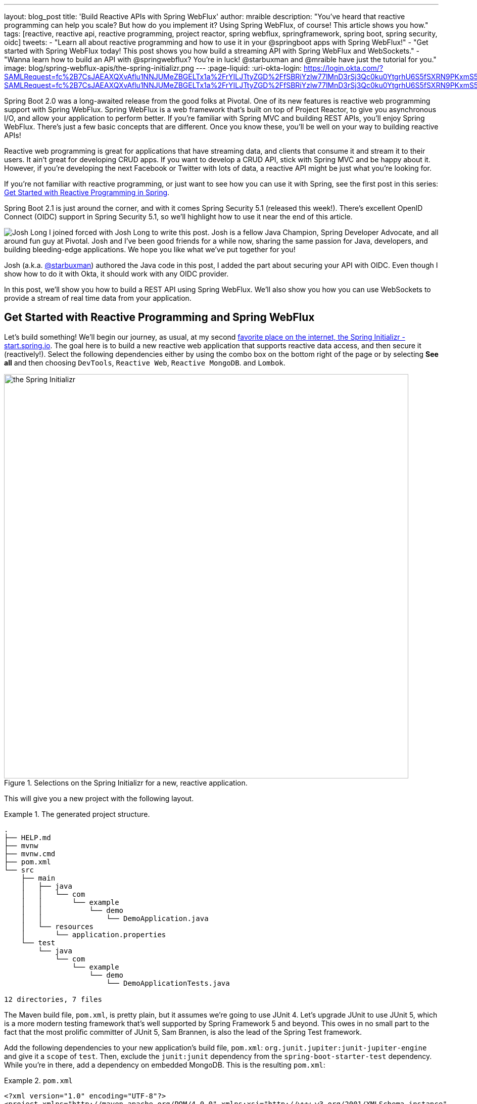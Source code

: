---
layout: blog_post
title: 'Build Reactive APIs with Spring WebFlux'
author: mraible
description: "You've heard that reactive programming can help you scale? But how do you implement it? Using Spring WebFlux, of course! This article shows you how."
tags: [reactive, reactive api, reactive programming, project reactor, spring webflux, springframework, spring boot, spring security, oidc]
tweets:
- "Learn all about reactive programming and how to use it in your @springboot apps with Spring WebFlux!"
- "Get started with Spring WebFlux today! This post shows you how build a streaming API with Spring WebFlux and WebSockets."
- "Wanna learn how to build an API with @springwebflux? You're in luck! @starbuxman and @mraible have just the tutorial for you."
image: blog/spring-webflux-apis/the-spring-initializr.png
---
:page-liquid:
:uri-okta-login: https://login.okta.com/?SAMLRequest=fc%2B7CsJAEAXQXvAflu1NNJUMeZBGELTx1a%2FrYILJTtyZGD%2FfSBRiYzlw77lMnD3rSj3Qc0ku0YtgrhU6S5fSXRN9PKxmS52l00nMpq6iBvJWCrfDe4ss6vStRe9aDzmGIZfo1jsgwyWDMzUyiIV9vt1AH4XGk5ClSvewUgMNa%2BYW%2FVj5jxhm9NLP67QQaSAMu64L6CYmsFSHlnzT4ZlLwTgcL6Sf8%2FeX9AU%3Dhttps://login.okta.com/?SAMLRequest=fc%2B7CsJAEAXQXvAflu1NNJUMeZBGELTx1a%2FrYILJTtyZGD%2FfSBRiYzlw77lMnD3rSj3Qc0ku0YtgrhU6S5fSXRN9PKxmS52l00nMpq6iBvJWCrfDe4ss6vStRe9aDzmGIZfo1jsgwyWDMzUyiIV9vt1AH4XGk5ClSvewUgMNa%2BYW%2FVj5jxhm9NLP67QQaSAMu64L6CYmsFSHlnzT4ZlLwTgcL6Sf8%2FeX9AU%3D

Spring Boot 2.0 was a long-awaited release from the good folks at Pivotal. One of its new features is reactive web programming support with Spring WebFlux. Spring WebFlux is a web framework that's built on top of Project Reactor, to give you asynchronous I/O, and allow your application to perform better. If you're familiar with Spring MVC and building REST APIs, you'll enjoy Spring WebFlux. There's just a few basic concepts that are different. Once you know these, you'll be well on your way to building reactive APIs!

Reactive web programming is great for applications that have streaming data, and clients that consume it and stream it to their users. It ain't great for developing CRUD apps. If you want to develop a CRUD API, stick with Spring MVC and be happy about it. However, if you're developing the next Facebook or Twitter with lots of data, a reactive API might be just what you're looking for.

If you're not familiar with reactive programming, or just want to see how you can use it with Spring, see the first post in this series: link:/blog/2018/09/21/reactive-programming-with-spring[Get Started with Reactive Programming in Spring].

Spring Boot 2.1 is just around the corner, and with it comes Spring Security 5.1 (released this week!). There's excellent OpenID Connect (OIDC) support in Spring Security 5.1, so we'll highlight how to use it near the end of this article.

image:{% asset_path 'blog/spring-webflux-apis/starbuxman.jpg' %}[alt=Josh Long,role="BlogPost-avatar pull-right img-100px"] I joined forced with Josh Long to write this post. Josh is a fellow Java Champion, Spring Developer Advocate, and all around fun guy at Pivotal. Josh and I've been good friends for a while now, sharing the same passion for Java, developers, and building bleeding-edge applications. We hope you like what we've put together for you!

Josh (a.k.a. https://twitter.com/starbuxman[@starbuxman]) authored the Java code in this post, I added the part about securing your API with OIDC. Even though I show how to do it with Okta, it should work with any OIDC provider.

In this post, we'll show you how to build a REST API using Spring WebFlux. We'll also show you how you can use WebSockets to provide a stream of real time data from your application.

== Get Started with Reactive Programming and Spring WebFlux

Let's build something! We'll begin our journey, as usual, at my second http://start.spring.io[favorite place on the internet, the Spring Initializr -  start.spring.io]. The goal here is to build a new reactive web application that supports reactive data access, and then secure it (reactively!). Select the following dependencies either by using the combo box on the bottom right of the page or by selecting *See all* and then choosing `DevTools`, `Reactive Web`, `Reactive MongoDB`. and `Lombok`.

.Selections on the Spring Initializr for a new, reactive application.
image::{% asset_path 'blog/spring-webflux-apis/the-spring-initializr.png' %}[alt=the Spring Initializr,width=800,align=center]

This will give you a new project with the following layout.

.The generated project structure.
====
[source,java]
----
.
├── HELP.md
├── mvnw
├── mvnw.cmd
├── pom.xml
└── src
    ├── main
    │   ├── java
    │   │   └── com
    │   │       └── example
    │   │           └── demo
    │   │               └── DemoApplication.java
    │   └── resources
    │       └── application.properties
    └── test
        └── java
            └── com
                └── example
                    └── demo
                        └── DemoApplicationTests.java

12 directories, 7 files
----
====

The Maven build file, `pom.xml`, is pretty plain, but it assumes we're going to use JUnit 4. Let's upgrade JUnit to use JUnit 5, which is a more modern testing framework that's well supported by Spring Framework 5 and beyond. This owes in no small part to the fact that the most prolific committer of JUnit 5, Sam Brannen, is also the lead of the Spring Test framework.

Add the following dependencies to your new application's build file, `pom.xml`: `org.junit.jupiter:junit-jupiter-engine` and give it a `scope` of `test`. Then, exclude the `junit:junit` dependency from the `spring-boot-starter-test` dependency. While you're in there, add a dependency on embedded MongoDB. This is the resulting `pom.xml`:

.`pom.xml`
====
[source,xml]
----
<?xml version="1.0" encoding="UTF-8"?>
<project xmlns="http://maven.apache.org/POM/4.0.0" xmlns:xsi="http://www.w3.org/2001/XMLSchema-instance"
         xsi:schemaLocation="http://maven.apache.org/POM/4.0.0 http://maven.apache.org/xsd/maven-4.0.0.xsd">
    <modelVersion>4.0.0</modelVersion>
    <parent>
        <groupId>org.springframework.boot</groupId>
        <artifactId>spring-boot-starter-parent</artifactId>
        <version>2.1.5.RELEASE</version>
        <relativePath/> <!-- lookup parent from repository -->
    </parent>
    <groupId>com.example</groupId>
    <artifactId>demo</artifactId>
    <version>0.0.1-SNAPSHOT</version>
    <name>demo</name>
    <description>Demo project for Spring Boot</description>

    <properties>
        <java.version>1.8</java.version>
    </properties>

    <dependencies>
        <dependency>
            <groupId>org.springframework.boot</groupId>
            <artifactId>spring-boot-starter-data-mongodb-reactive</artifactId>
        </dependency>
        <dependency>
            <groupId>org.springframework.boot</groupId>
            <artifactId>spring-boot-starter-webflux</artifactId>
        </dependency>
        <dependency>
            <groupId>de.flapdoodle.embed</groupId>
            <artifactId>de.flapdoodle.embed.mongo</artifactId>
            <scope>test</scope>
        </dependency>
        <dependency>
            <groupId>org.springframework.boot</groupId>
            <artifactId>spring-boot-devtools</artifactId>
            <scope>runtime</scope>
        </dependency>
        <dependency>
            <groupId>org.projectlombok</groupId>
            <artifactId>lombok</artifactId>
            <optional>true</optional>
        </dependency>
        <dependency>
            <groupId>org.junit.jupiter</groupId>
            <artifactId>junit-jupiter-engine</artifactId>
            <scope>test</scope>
        </dependency>
        <dependency>
            <groupId>org.springframework.boot</groupId>
            <artifactId>spring-boot-starter-test</artifactId>
            <scope>test</scope>
            <exclusions>
                <exclusion>
                    <groupId>junit</groupId>
                    <artifactId>junit</artifactId>
                </exclusion>
            </exclusions>
        </dependency>
        <dependency>
            <groupId>io.projectreactor</groupId>
            <artifactId>reactor-test</artifactId>
            <scope>test</scope>
        </dependency>
    </dependencies>

    <build>
        <plugins>
            <plugin>
                <groupId>org.springframework.boot</groupId>
                <artifactId>spring-boot-maven-plugin</artifactId>
            </plugin>
        </plugins>
    </build>

</project>
----
====

This is a stock-standard Spring Boot application with a `public static void main(String [] args)` entry-point class, `DemoApplication.java`:

.`src/main/java/com/example/demo/DemoApplication.java`
====
[source,java]
----
package com.example.demo;

import org.springframework.boot.SpringApplication;
import org.springframework.boot.autoconfigure.SpringBootApplication;

@SpringBootApplication
public class DemoApplication {

    public static void main(String[] args) {
        SpringApplication.run(DemoApplication.class, args);
    }
}
----
====

This class has a test at `src/test/java/com/example/demo/DemoApplicationTests.java` that you'll need to update for JUnit 5.

.`src/test/java/com/example/demo/DemoApplication.java`
====
[source,java]
----
package com.example.demo;

import org.junit.jupiter.api.Test;
import org.springframework.boot.test.context.SpringBootTest;

@SpringBootTest
public class DemoApplicationTests {

    @Test
    public void contextLoads() {
    }
}
----
====

There's also an empty configuration file, `src/main/resources/application.properties`.

We're ready to get started! Let's turn to the first concern, data access.

== Add Reactive Data Access with Spring Data

We want to talk to a natively reactive data store. That is, the driver for the database needs to itself support asynchronous I/O, otherwise we won't be able to scale out reads without scaling out threads, which defeats the point.

Spring Data, an umbrella data access framework, supports a number of reactive data access options including reactive Cassandra, reactive MongoDB, reactive Couchbase and reactive Redis. We've chosen MongoDB, so make sure you have a MongoDB database instance running on your local machine on the default host, port, and accessible with the default username and password. If you're on a Mac, you can use `brew install mongodb`. If you're on Debian-based Linux distributions, you can use `apt install mongodb`.

On a Mac, you'll need to run the following commands before MongoDB will start.

----
sudo mkdir -p /data/db
sudo chown -R `id -un` /data/db
----

Then you can start it by running `mongod` in a terminal window.

MongoDB is a document database, so the unit of interaction is a sparse document - think of it as a JSON stanza that gets persisted and is retrievable by a key (a.k.a., the document ID).

Our application will support manipulating `Profile` objects. We're going to persist `Profile` entities (reactively) using a reactive Spring Data repository, as documents in MongoDB.

If you'd rather see the completed code from this tutorial, you can clone its GitHub repo using the following command:

----
git clone git@github.com:oktadeveloper/okta-spring-webflux-react-example.git reactive-app
----

The code in this tutorial is in the `reactive-web` directory.

To follow along, create a `Profile` entity class in the `com.example.demo` package. Give it a single field, `email`, and another field that will act as the document ID. This entity will be persisted in MongoDB.

.`src/main/java/com/example/demo/Profile.java`
====
[source,java]
----
package com.example.demo;

import lombok.AllArgsConstructor;
import lombok.Data;
import lombok.NoArgsConstructor;
import org.springframework.data.annotation.Id;
import org.springframework.data.mongodb.core.mapping.Document;

@Document // <1>
@Data // <2>
@AllArgsConstructor
@NoArgsConstructor
class Profile {

    @Id // <3>
    private String id;

    // <4>
    private String email;
}
----
<1> `@Document` identifies the entity as a document to be persisted in MongoDB
<2> `@Data`, `@AllArgsConstructor`, and `@NoArgsConstructor` are all from Lombok. They're compile-time annotations that tell Lombok to generate getters/setters, constructors, a `toString()` method and an `equals` method.
<3> `@Id` is a Spring Data annotation that identifies the document ID for this document
<4> ...and finally, this field `email` is the thing that we want to store and retrieve later
====

In order to persist documents of type `Profile`, we declaratively define a repository. A repository, a design pattern from Eric Evans' seminal tome, _Domain Driven Design_, is a way of encapsulating object persistence.

Repositories are responsible for persisting entities and value types. They present clients with a simple model for obtaining persistent objects and managing their life cycle. They decouple application and domain design from persistence technology and strategy choices. They also communicate design decisions about object access. And, finally, they allow easy substitution of implementation with a dummy implementation, ideal in testing. Spring Data's repositories support all these goals with interface definitions whose implementations are created by the framework at startup time.

Create a Spring Data repository, `src/main/java/com/example/demo/ProfileRepository.java`.

.`src/main/java/com/example/demo/ProfileRepository.java`
====
[source,java]
----
package com.example.demo;

import org.springframework.data.mongodb.repository.ReactiveMongoRepository;

interface ProfileRepository extends ReactiveMongoRepository<Profile, String> {
}
----
====

This repository extends the Spring Data-provided `ReactiveMongoRepository` interface which in turn provides a number of data access methods supporting reads, writes, deletes and searches, almost all in terms of method signatures accepting or returning `Publisher<T>` types.

.`org.springframework.data.mongodb.repository.ReactiveMongoRepository`
====
[source,java]
----
package org.springframework.data.mongodb.repository;

import reactor.core.publisher.Flux;
import reactor.core.publisher.Mono;

import org.reactivestreams.Publisher;
import org.springframework.data.domain.Example;
import org.springframework.data.domain.Sort;
import org.springframework.data.repository.NoRepositoryBean;
import org.springframework.data.repository.query.ReactiveQueryByExampleExecutor;
import org.springframework.data.repository.reactive.ReactiveSortingRepository;

@NoRepositoryBean
public interface ReactiveMongoRepository<T, ID> extends ReactiveSortingRepository<T, ID>, ReactiveQueryByExampleExecutor<T> {

    <S extends T> Mono<S> insert(S entity);

    <S extends T> Flux<S> insert(Iterable<S> entities);

    <S extends T> Flux<S> insert(Publisher<S> entities);

    <S extends T> Flux<S> findAll(Example<S> example);

    <S extends T> Flux<S> findAll(Example<S> example, Sort sort);

}
----
====

Spring Data will create an object that implements all these methods. It will provide an object for us that we can inject into into other objects to handle persistence. If you define an empty repository, as we have, then there's little reason to test the repository implementation. It'll "just work."

Spring Data repositories also supports custom queries. We could, for example, define a custom finder method, of the form `Flux<Profile> findByEmail(String email)`, in our `ProfileRepository`. This would result in a method being defined that looks for all documents in MongoDB with a predicate that matches the `email` attribute in the document to the parameter, `email`, in the method name. If you define custom queries, then this might be an appropriate thing to test.

This is a sample application, of course, so we need some sample data with which to work. Let's run some initialization logic when the application starts up. We can define a bean of type `ApplicationListener<ApplicationReadyEvent>` when the application starts us. This will be an enviable opportunity for us to write some sample data into the database once the application's started up.

Create a `SampleDataInitializer.java` class to popular the database on startup.

.`src/main/java/com/example/demo/SampleDataInitializer.java`
====
[source,java]
----
package com.example.demo;

import lombok.extern.log4j.Log4j2;
import org.springframework.boot.context.event.ApplicationReadyEvent;
import org.springframework.context.ApplicationListener;
import org.springframework.stereotype.Component;
import reactor.core.publisher.Flux;

import java.util.UUID;

@Log4j2 // <1>
@Component
@org.springframework.context.annotation.Profile("demo") // <2>
class SampleDataInitializer
    implements ApplicationListener<ApplicationReadyEvent> {

    private final ProfileRepository repository; // <3>

    public SampleDataInitializer(ProfileRepository repository) {
        this.repository = repository;
    }

    @Override
    public void onApplicationEvent(ApplicationReadyEvent event) {
        repository
            .deleteAll() // <4>
            .thenMany(
                Flux
                    .just("A", "B", "C", "D")//<5>
                    .map(name -> new Profile(UUID.randomUUID().toString(), name + "@email.com")) // <6>
                    .flatMap(repository::save) // <7>
            )
            .thenMany(repository.findAll()) // <8>
            .subscribe(profile -> log.info("saving " + profile.toString())); // <9>
    }
}
----
<1> a Lombok annotation that results in the creation of a `log` field that is a Log4J logger being added to the class
<2> this bean initializes sample data that is only useful for a demo. We don't want this sample data being initialized every time. Spring's `Profile` annotation tags an object for initialization only when the profile that matches the profile specified in the annotation is specifically activated.
<3> we'll use the `ProfileRepository` to handle persistence
<4> here we start a reactive pipeline by first deleting everything in the database. This operation returns a `Mono<T>`. Both `Mono<T>` and `Flux<T>` support chaining processing with the `thenMany(Publisher<T>)` method. So, after the `deleteAll()` method completes, we then want to process the writes of new data to the database.
<5>  we use Reactor's `Flux<T>.just(T...)` factory method to create a new `Publisher` with a static list of `String` records, in-memory...
<6> ...and we transform each record in turn into a `Profile` object...
<7> ...that we then persist to the database using our repository
<8> after all the data has been written to the database, we want to fetch all the records from the database to confirm what we have there
<9> if we'd stopped at the previous line, the `save` operation, and run this program then we would see... nothing! `Publisher<T>`  instances are _lazy_ -- you need to `subscribe()` to them to trigger their execution. This last line is where the rubber meets the road. In this case, we're using the `subscribe(Consumer<T>)` variant that lets us visit every record returned from the `repository.findAll()` operation and print out the record.
====

TIP: You can activate a Spring profile with a command line switch, `-Dspring.profiles.active=foo` where `foo` is the name of the profile you'd like to activate. You can also set an environment variable, `export SPRING_PROFILES_ACTIVE=foo` before running the `java` process for your Spring Boot application.

You'll note that in the previous example we use two methods, `map(T)` and `flatMap(T)`. Map should be familiar if you've ever used the Java 8 `Stream` API. Map visits each record in a publisher and passes it through a lambda function which must transform it. The output of that transformation is then returned and accumulated into a new `Publisher`. So, the intermediate type after we return from our `map` operation is a `Publisher<Profile>`.

In the next line we then call `flatMap`. `flatMap` is just like `map`, except that it unpacks the return value of the lambda given if the value is itself contained in a `Publisher<T>`. In our case, the `repository.save(T)` method returns a `Mono<T>`. If we'd used `.map` instead of `flatMap(T)`, we'd have a `Flux<Mono<T>>`, when what we really want is a `Flux<T>`. We can cleanly solve this problem using `flatMap`.

== Add a Reactive Service

We're going to use the repository to implement a service that will contain any course grained business logic. In the beginning a lot of the business logic will be pass through logic delegating to the repository, but we can add things like validation and integration with other systems at this layer. Create a `ProfileService.java` class.

.`src/main/java/com/example/demo/ProfileService.java`
====
[source,java]
----
package com.example.demo;

import lombok.extern.log4j.Log4j2;
import org.springframework.context.ApplicationEventPublisher;
import org.springframework.stereotype.Service;
import reactor.core.publisher.Flux;
import reactor.core.publisher.Mono;

@Log4j2
@Service
class ProfileService {

    private final ApplicationEventPublisher publisher; // <1>
    private final ProfileRepository profileRepository; // <2>

    ProfileService(ApplicationEventPublisher publisher, ProfileRepository profileRepository) {
        this.publisher = publisher;
        this.profileRepository = profileRepository;
    }

    public Flux<Profile> all() { // <3>
        return this.profileRepository.findAll();
    }

    public Mono<Profile> get(String id) { // <4>
        return this.profileRepository.findById(id);
    }

    public Mono<Profile> update(String id, String email) { // <5>
        return this.profileRepository
            .findById(id)
            .map(p -> new Profile(p.getId(), email))
            .flatMap(this.profileRepository::save);
    }

    public Mono<Profile> delete(String id) { // <6>
        return this.profileRepository
            .findById(id)
            .flatMap(p -> this.profileRepository.deleteById(p.getId()).thenReturn(p));
    }

    public Mono<Profile> create(String email) { // <7>
        return this.profileRepository
            .save(new Profile(null, email))
            .doOnSuccess(profile -> this.publisher.publishEvent(new ProfileCreatedEvent(profile)));
    }
}
----
<1> we'll want to publish events to other beans managed in the Spring `ApplicationContext`. Earlier, we defined an `ApplicationListener<ApplicationReadyEvent>` that listened for an event that was published in the `ApplicationContext`. Now, we're going to publish an event for consumption of other beans of our devices in the `ApplicationContext`.
<2> we defer to our repository to...
<3> ...find all documents or...
<4> ...find a document by its ID...
<5> ...update a `Profile` and give it a new `email`...
<6> ...delete a record by its `id`...
<7> ...or create a new `Profile` in the database and publish an `ApplicationContextEvent`, one of our own creation called `ProfileCreatedEvent`, on successful write to the database. The `doOnSuccess` callback takes a `Consumer<T>` that gets invoked after the data in the reactive pipeline has been written to the database. We'll see later why this event is so useful.
====

The `ProfileCreatedEvent` is just like any other Spring `ApplicationEvent`.

.`src/main/java/com/example/demo/ProfileCreatedEvent.java`
====
[source,java]
----
package com.example.demo;

import org.springframework.context.ApplicationEvent;

public class ProfileCreatedEvent extends ApplicationEvent {

    public ProfileCreatedEvent(Profile source) {
        super(source);
    }
}
----
====

That wasn't so bad, was it? Our service was pretty straightforward. The only novelty was the publishing of an event. Everything should be working just fine now. But, of course, we can't possibly know that unless we test it.

=== Test Your Reactive Service

Reactive code presents some subtle issues when testing. Remember, our code is asynchronous. It's possibly concurrent. Each `Subscriber<T>` could execute on a different thread because the pipeline is managed by a `Scheduler`. You can change which scheduler is to be used by calling `(Flux,Mono).subscribeOn(Scheduler)`. There's a convenient factory, `Schedulers.\*`, that lets you build a new `Scheduler` from, for example, a `java.util.concurrent.Executor`. You don't normally need to override the `Scheduler`, though. By default there's one thread per core and the scheduler will just work. You only really need to worry about it when the thing to which you're subscribing could end up blocking. If, for example, you end up making a call to a blocking JDBC datastore in your `Publisher<T>`, then you should scale up interactions with that datastore with more threads using a `Scheduler`.

You need to understand that the `Scheduler` is present because it implies asynchronicity. This asynchronicity and concurrency is deterministic if you use the operators in the Reactor API: things  _will_ execute as they should. It's only ever problematic, or inscrutable, when attempting to poke at the state of the reactive pipeline from outside.

Then things get a bit twisted. Reactor ships with some very convenient testing support that allow you to assert things about reactive `Publisher<T>` instances - what is going to be created and when - without having to worry about the schedulers. Let's look at some tests using the `StepVerifier` facility.

In order for us to appreciate what's happening here, we need to take a moment and step back and revisit _test slices_. Test slices are a feature in Spring Boot that allow the client to load the types in a Spring `ApplicationContext` that are adjacent to the thing under test.

In this case, we're interested in testing the data access logic in the service. We are _not_ interested in testing the web functionality. We haven't even written the web functionality yet, for a start! A test slice lets us tell Spring Boot to load nothing by default and then we can bring pieces back in iteratively.

When Spring Boot starts up it runs a slew of auto-configuration classes. Classes that produce objects that Spring in turn manages for us. The objects are provided by default assuming certain conditions are met. These conditions can include all sorts of things, like the presence of certain types on the classpath, properties in Spring's `Environment`, and more. When a Spring Boot application starts up, it is the sum of all the auto-configurations and user configuration given to it. It will be, for our application, database connectivity, object-record mapping (ORM), a webserver, and so much more.

We only need the machinery related to  MongoDB and our `ProfileService`, in isolation. We'll use the  `@DataMongoTest` annotation to tell Spring Boot to autoconfigure all the things that could be implied in our MongoDB logic, while ignoring things like the web server, runtime and web components.

This results in focused, faster test code that has the benefit of being easier to reproduce. The `@DataMongoTest` annotation is what's called a _test slice_ in the Spring Boot world. It supports testing a _slice_ of our application's functionality in isolation. There are numerous other test slices and you can easily create your own, too.

Test slices can also contribute _new_ auto-configuration supporting tests, specifically. The `@DataMongoTest` does this. It can even run an _embedded_ MongoDB instance using the Flapdoodle library!

Create `ProfileServiceTest` to test the logic in your `ProfileService`.

.`src/test/java/com/example/demo/ProfileServiceTest.java`
====
[source,java]
----
package com.example.demo;

import lombok.extern.log4j.Log4j2;
import org.junit.jupiter.api.Test;
import org.springframework.beans.factory.annotation.Autowired;
import org.springframework.boot.test.autoconfigure.data.mongo.DataMongoTest;
import org.springframework.context.annotation.Import;
import org.springframework.util.StringUtils;
import reactor.core.publisher.Flux;
import reactor.core.publisher.Mono;
import reactor.test.StepVerifier;

import java.util.UUID;
import java.util.function.Predicate;

@Log4j2
@DataMongoTest // <1>
@Import(ProfileService.class) // <2>
public class ProfileServiceTest {

    private final ProfileService service;
    private final ProfileRepository repository;

    public ProfileServiceTest(@Autowired ProfileService service, // <3>
                              @Autowired ProfileRepository repository) {
        this.service = service;
        this.repository = repository;
    }

    @Test // <4>
    public void getAll() {
        Flux<Profile> saved = repository.saveAll(Flux.just(new Profile(null, "Josh"), new Profile(null, "Matt"), new Profile(null, "Jane")));

        Flux<Profile> composite = service.all().thenMany(saved);

        Predicate<Profile> match = profile -> saved.any(saveItem -> saveItem.equals(profile)).block();

        StepVerifier
            .create(composite) // <5>
            .expectNextMatches(match)  // <6>
            .expectNextMatches(match)
            .expectNextMatches(match)
            .verifyComplete(); // <7>
    }

    @Test
    public void save() {
        Mono<Profile> profileMono = this.service.create("email@email.com");
        StepVerifier
            .create(profileMono)
            .expectNextMatches(saved -> StringUtils.hasText(saved.getId()))
            .verifyComplete();
    }

    @Test
    public void delete() {
        String test = "test";
        Mono<Profile> deleted = this.service
            .create(test)
            .flatMap(saved -> this.service.delete(saved.getId()));
        StepVerifier
            .create(deleted)
            .expectNextMatches(profile -> profile.getEmail().equalsIgnoreCase(test))
            .verifyComplete();
    }

    @Test
    public void update() throws Exception {
        Mono<Profile> saved = this.service
            .create("test")
            .flatMap(p -> this.service.update(p.getId(), "test1"));
        StepVerifier
            .create(saved)
            .expectNextMatches(p -> p.getEmail().equalsIgnoreCase("test1"))
            .verifyComplete();
    }

    @Test
    public void getById() {
        String test = UUID.randomUUID().toString();
        Mono<Profile> deleted = this.service
            .create(test)
            .flatMap(saved -> this.service.get(saved.getId()));
        StepVerifier
            .create(deleted)
            .expectNextMatches(profile -> StringUtils.hasText(profile.getId()) && test.equalsIgnoreCase(profile.getEmail()))
            .verifyComplete();
    }
}
----
<1> the Spring Boot test slice for MongoDB testing
<2> we want to add, in addition to all the MongoDB functionality, our custom service for testing
<3> Look ma! Constructor injection in a unit test!
<4> Make sure you're using the new `org.junit.jupiter.api.Test` annotation from JUnit 5.
<5> In this unit test we setup state in one publisher (`saved`).
<6> ...and then assert things about that state in the various `expectNextMatches` calls
<7> Make sure to call `verifyComplete`! Otherwise, nothing will happen... and that makes me sad.
====

We only walked through one test because the rest are unremarkable and similar. You can run `mvn test` to confirm that the tests work as expected.

The `StepVerifier` is central to testing all things reactive. It gives us a way to assert that what we think is going to come next in the publisher is in fact going to come next in the publisher. The `StepVerifier` provides several variants on the `expect*` theme. Think of this as the reactive equivalent to `Assert*`.

JUnit 5 supports the same lifecycle methods and annotations (like `@Before`) as JUnit 4. This is great because it gives you a single place to set up all tests in a class, or to tear down the machinery between tests. That said, I wouldn't _subscribe_ to any reactive initialization pipelines in the `setUp`  method. Instead, you might define  a `Flux<T>` in the setup, and then compose it in the body of the test methods. This way, you don't have to wonder if the setup has concluded before the tests themselves execute.

=== The Web: The Final Frontier

We've got a data tier and a service. Let's stand up RESTful HTTP endpoints to facilitate access to the data. Spring has long had Spring MVC, a web framework that builds upon the Servlet specification. Spring MVC  has this concept of a controller - a class that has logic defined in handler methods that process incoming requests and then stages a response - usually a view or a representation of some server-side resource.

In the Spring MVC architecture, requests come in to the web container, they're routed to the right `Servlet` (in this case, the Spring MVC `DispatcherServlet`). The `DispatcherServlet` then forwards the request to the right handler method in the right controller based on any of a number of configuration details. Those details are typically annotations on the handler methods which themselves live on controller object instances.

Below is the code for a classic Spring MVC style controller that supports manipulating our `Profile` entities.

.`src/main/java/com/example/demo/ProfileRestController.java`
====
[source,java]
----
package com.example.demo;

import org.reactivestreams.Publisher;
import org.springframework.http.MediaType;
import org.springframework.http.ResponseEntity;
import org.springframework.web.bind.annotation.*;
import reactor.core.publisher.Mono;

import java.net.URI;

@RestController // <1>
@RequestMapping(value = "/profiles", produces = MediaType.APPLICATION_JSON_VALUE)  // <2>
@org.springframework.context.annotation.Profile("classic")
class ProfileRestController {

    private final MediaType mediaType = MediaType.APPLICATION_JSON_UTF8;
    private final ProfileService profileRepository;

    ProfileRestController(ProfileService profileRepository) {
        this.profileRepository = profileRepository;
    }

    // <3>
    @GetMapping
    Publisher<Profile> getAll() {
        return this.profileRepository.all();
    }

    // <4>
    @GetMapping("/{id}")
    Publisher<Profile> getById(@PathVariable("id") String id) {
        return this.profileRepository.get(id);
    }

    // <5>
    @PostMapping
    Publisher<ResponseEntity<Profile>> create(@RequestBody Profile profile) {
        return this.profileRepository
            .create(profile.getEmail())
            .map(p -> ResponseEntity.created(URI.create("/profiles/" + p.getId()))
                .contentType(mediaType)
                .build());
    }

    @DeleteMapping("/{id}")
    Publisher<Profile> deleteById(@PathVariable String id) {
        return this.profileRepository.delete(id);
    }

    @PutMapping("/{id}")
    Publisher<ResponseEntity<Profile>> updateById(@PathVariable String id, @RequestBody Profile profile) {
        return Mono
            .just(profile)
            .flatMap(p -> this.profileRepository.update(id, p.getEmail()))
            .map(p -> ResponseEntity
                .ok()
                .contentType(this.mediaType)
                .build());
    }
}
----
<1> this is yet another stereotype annotation that tells Spring WebFlux that this class provides HTTP handler methods
<2> There are some attributes that are common to all the HTTP endpoints, like the root URI, and the default `content-type` of all responses produced. You can use `@RequestMapping` to spell this out at the class level and the configuration is inherited for each subordinate handler method
<3> There are specializations of `@RequestMapping`, one for each HTTP verb, that you can use. This annotation says, "this endpoint is identical to that specified in the root. `@RequestMapping` except that it is limited to HTTP `GET` endpoints"
<4> This endpoint uses a _path variable_ -- a part of the URI that is matched against the incoming request and used to extract a parameter. In this case, it extracts the `id` parameter and makes it available as a method parameter in the handler method.
<5> This method supports creating a new `Profile` with an HTTP `POST` action. In this handler method we expect incoming requests to have a JSON body that the framework then marshals into a Java object, `Profile`.  This happens automatically based on the content-type of the incoming request and the configured, acceptable, convertible payloads supported by Spring WebFlux.
====

This approach is great if you have a lot of related endpoints that share common dependencies. You can collocate, for example, the `GET`, `PUT`, `POST`, etc., handler logic for a particular resource in one controller class so they can all use the same injected service or validation logic.

The controller approach is not new; Java web frameworks have been using something like it for _decades_ now. The older among us will remember using Apache Struts in the dawn of the 00's. This approach works well if you have a finite set of HTTP endpoints whose configuration is known a priori. It works well if you want to collocate related endpoints. It also works well if the request matching logic can be described declaratively using Spring's various annotations.

This approach is also likely to be a perennial favorite for those coming from Spring MVC, as its familiar. Those annotations are exactly the same annotations from Spring MVC. But, this is _not_ Spring MVC. And this isn't, at least by default, the Servlet API. It's a brand new web runtime, Spring WebFlux, running - in this instance  -  on Netty.

Spring Framework 5 changes things, though. Spring Framework 5 assumes a Java 8 baseline and with it lambdas and endless, functional, possibilities!

A lot of what we're doing in a reactive web application lends itself to the functional programming style. Spring Framework 5 debuts a new functional reactive programming model that mirrors the controller-style programming model in Spring WebFlux. This new programming model is available exclusively in Spring WebFlux. Let's see an example.

.`src/main/java/com/example/demo/ProfileEndpointConfiguration.java`
====
[source,java]
----
package com.example.demo;

import org.springframework.context.annotation.Bean;
import org.springframework.context.annotation.Configuration;
import org.springframework.web.reactive.function.server.RequestPredicate;
import org.springframework.web.reactive.function.server.RouterFunction;
import org.springframework.web.reactive.function.server.ServerResponse;

import static org.springframework.web.reactive.function.server.RequestPredicates.*;
import static org.springframework.web.reactive.function.server.RouterFunctions.route;

@Configuration
class ProfileEndpointConfiguration {

    @Bean
    RouterFunction<ServerResponse> routes(ProfileHandler handler) { // <1>
        return route(i(GET("/profiles")), handler::all) // <2>
            .andRoute(i(GET("/profiles/{id}")), handler::getById)
            .andRoute(i(DELETE("/profiles/{id}")), handler::deleteById) // <3>
            .andRoute(i(POST("/profiles")), handler::create)
            .andRoute(i(PUT("/profiles/{id}")), handler::updateById);
    }

    // <4>
    private static RequestPredicate i(RequestPredicate target) {
        return new CaseInsensitiveRequestPredicate(target);
    }
}
----
<1> This is a Spring bean that describes routes and their handlers to the framework. The handler methods themselves are Java 8 references to methods on another injected bean. They could just as easily have been inline lambdas.
<2> Each route has a `RequestPredicate` (the object produced by `GET(..)` in this line) and a `HandlerFunction<ServerResponse>`.
<3> This route uses a path variable, `{id}`, which the framework will use to capture a parameter in the URI string.
====

We make judicious use of static imports in this example to make things as concise as possible. `RouterFunction<ServerResponse>` is a builder API. You can store the result of each call to `route` or `andRoute` in an intermediate variable if you like. You could loop through records in a for-loop from records in a database and contribute new endpoints dynamically, if you wanted.

Spring WebFlux provides a DSL for describing how to match incoming requests.  `GET("/profiles")` results in a `RequestPredicate` that matches incoming HTTP `GET`-method requests that are routed to the URI `/profiles`. You can compose `RequestPredicate` instances using `.and(RequestPredicate)`, `.not(RequestPredicate)`, or `.or(RequestPredicate)`. In this example, I also provide a fairly trivial adapter -  `CaseInsensitiveRequestPredicate` - that lower-cases all incoming URLs and matches it against the configured (and lower-cased) URI in the `RequestPredicate`. The result is that if you type `http://localhost:8080/profiles` or `http://localhost:8080/PROfiLEs` they'll both work.

.`src/main/java/com/example/demo/CaseInsensitiveRequestPredicate.java`
====
[source,java]
----
package com.example.demo;

import org.springframework.http.server.PathContainer;
import org.springframework.web.reactive.function.server.RequestPredicate;
import org.springframework.web.reactive.function.server.ServerRequest;
import org.springframework.web.reactive.function.server.support.ServerRequestWrapper;

import java.net.URI;

public class CaseInsensitiveRequestPredicate implements RequestPredicate {

    private final RequestPredicate target;

    CaseInsensitiveRequestPredicate(RequestPredicate target) {
        this.target = target;
    }

    @Override
    public boolean test(ServerRequest request) { // <1>
        return this.target.test(new LowerCaseUriServerRequestWrapper(request));
    }

    @Override
    public String toString() {
        return this.target.toString();
    }
}

// <2>
class LowerCaseUriServerRequestWrapper extends ServerRequestWrapper {

    LowerCaseUriServerRequestWrapper(ServerRequest delegate) {
        super(delegate);
    }

    @Override
    public URI uri() {
        return URI.create(super.uri().toString().toLowerCase());
    }

    @Override
    public String path() {
        return uri().getRawPath();
    }

    @Override
    public PathContainer pathContainer() {
        return PathContainer.parsePath(path());
    }
}
----
<1> The meat of a  `RequestPredicate` implementation is in the `test(ServerRequest)` method.
<2> My implementation wraps the incoming `ServerRequest`, a common enough task that Spring WebFlux even provides a `ServerRequestWrapper`
====

Once a request is matched, the `HandlerFunction<ServerResponse>` is invoked to produce a response. Let's examine our handler object.

.`src/main/java/com/example/demo/ProfileHandler.java`
====
[source,java]
----
package com.example.demo;

import org.reactivestreams.Publisher;
import org.springframework.http.MediaType;
import org.springframework.stereotype.Component;
import org.springframework.web.reactive.function.server.ServerRequest;
import org.springframework.web.reactive.function.server.ServerResponse;
import reactor.core.publisher.Flux;
import reactor.core.publisher.Mono;

import java.net.URI;

@Component
class ProfileHandler {

    // <1>
    private final ProfileService profileService;

    ProfileHandler(ProfileService profileService) {
        this.profileService = profileService;
    }

    // <2>
    Mono<ServerResponse> getById(ServerRequest r) {
        return defaultReadResponse(this.profileService.get(id(r)));
    }

    Mono<ServerResponse> all(ServerRequest r) {
        return defaultReadResponse(this.profileService.all());
    }

    Mono<ServerResponse> deleteById(ServerRequest r) {
        return defaultReadResponse(this.profileService.delete(id(r)));
    }

    Mono<ServerResponse> updateById(ServerRequest r) {
        Flux<Profile> id = r.bodyToFlux(Profile.class)
            .flatMap(p -> this.profileService.update(id(r), p.getEmail()));
        return defaultReadResponse(id);
    }

    Mono<ServerResponse> create(ServerRequest request) {
        Flux<Profile> flux = request
            .bodyToFlux(Profile.class)
            .flatMap(toWrite -> this.profileService.create(toWrite.getEmail()));
        return defaultWriteResponse(flux);
    }

    // <3>
    private static Mono<ServerResponse> defaultWriteResponse(Publisher<Profile> profiles) {
        return Mono
            .from(profiles)
            .flatMap(p -> ServerResponse
                .created(URI.create("/profiles/" + p.getId()))
                .contentType(MediaType.APPLICATION_JSON_UTF8)
                .build()
            );
    }

    // <4>
    private static Mono<ServerResponse> defaultReadResponse(Publisher<Profile> profiles) {
        return ServerResponse
            .ok()
            .contentType(MediaType.APPLICATION_JSON_UTF8)
            .body(profiles, Profile.class);
    }

    private static String id(ServerRequest r) {
        return r.pathVariable("id");
    }
}
----
<1> as before, we're going to make use of our `ProfileService` to do the heavy lifting
<2> Each handler method has an identical signature: `ServerRequest` is the request parameter and `Mono<ServerResponse>` is the return value.
<3> We can centralize common logic in, yep! - you guessed it! -- functions. This function creates a `Mono<ServerResponse>` from a `Publisher<Profile>` for any incoming request. Each request uses the `ServerResponse` builder object to create a response that has a `Location` header, a `Content-Type` header, and no payload. (You don't need to send a payload in the response for `PUT` or `POST`, for example).
<4> this method centralizes all configuration for replies to read requests (for instance, those coming from `GET` verbs)
====

Straightforward, right? I like this approach - the handler object centralizes processing for related resources into a single class, just like with the controller-style arrangement. We're also able to centralize routing logic in the `@Configuration` class.

This means it's easier to see at a glance what routes have been configured. It's easier to refactor routing. Routing is also now more dynamic. We can change how requests are matched, and we can dynamically contribute endpoints.

The only drawback to this style is that your code is inextricably tied to the Spring WebFlux component model. Your handler methods in the `ProfileHandler` are, no question at all, tied to Spring WebFlux. From where I sit, that's OK.

A controller is supposed to be a thin adapter layer on top of your service. Most of the business logic lives in the service layer, or below. As we've already seen, we can easily unit test my service. And anyway, testing my HTTP endpoints requires something altogether different.

=== Test the HTTP Endpoints

We've seen two implementations of the same HTTP endpoints in this application. The classic endpoints are annotated with `@Profile("classic")`  where as the functional reactive endpoints are annotated with `@Profile("default")`. If no other profile is active, any bean tagged with the `default` profile will be active. So, if you _don't_ specify `classic`, the `default` bean will activate.

We should test both, even if they're just for demonstration purposes. I've extracted all the tests into a base class that I'll extend twice, activating each of the two profiles to test in isolation each of the HTTP endpoint styles. See https://github.com/oktadeveloper/okta-spring-webflux-react-example/blob/master/reactive-web/src/test/java/com/example/demo/ClassicProfileEndpointsTest.java[ClassicProfileEndpointsTest.java] and https://github.com/oktadeveloper/okta-spring-webflux-react-example/blob/master/reactive-web/src/test/java/com/example/demo/FunctionalProfileEndpointsTest.java[FunctionalProfileEndpointsTest.java] to see how each profile is activated.

The `abstract` base class contains the most important aspects for testing our HTTP endpoints.
.`src/test/java/com/example/demo/AbstractBaseProfileEndpoints.java`
====
[source,java]
----
package com.example.demo;

import lombok.extern.log4j.Log4j2;
import org.junit.jupiter.api.Test;
import org.mockito.Mockito;
import org.springframework.boot.test.autoconfigure.web.reactive.WebFluxTest;
import org.springframework.boot.test.mock.mockito.MockBean;
import org.springframework.http.MediaType;
import org.springframework.test.web.reactive.server.WebTestClient;
import reactor.core.publisher.Flux;
import reactor.core.publisher.Mono;

import java.util.UUID;

@Log4j2
@WebFluxTest // <1>
public abstract class AbstractBaseProfileEndpoints {

    private final WebTestClient client; // <2>

    @MockBean  // <3>
    private ProfileRepository repository;

    public AbstractBaseProfileEndpoints(WebTestClient client) {
        this.client = client;
    }

    @Test
    public void getAll() {

        log.info("running  " + this.getClass().getName());

        // <4>
        Mockito
            .when(this.repository.findAll())
            .thenReturn(Flux.just(new Profile("1", "A"), new Profile("2", "B")));

        // <5>
        this.client
            .get()
            .uri("/profiles")
            .accept(MediaType.APPLICATION_JSON_UTF8)
            .exchange()
            .expectStatus().isOk()
            .expectHeader().contentType(MediaType.APPLICATION_JSON_UTF8)
            .expectBody()
            .jsonPath("$.[0].id").isEqualTo("1")
            .jsonPath("$.[0].email").isEqualTo("A")
            .jsonPath("$.[1].id").isEqualTo("2")
            .jsonPath("$.[1].email").isEqualTo("B");
    }

    @Test
    public void save() {
        Profile data = new Profile("123", UUID.randomUUID().toString() + "@email.com");
        Mockito
            .when(this.repository.save(Mockito.any(Profile.class)))
            .thenReturn(Mono.just(data));
        MediaType jsonUtf8 = MediaType.APPLICATION_JSON_UTF8;
        this
            .client
            .post()
            .uri("/profiles")
            .contentType(jsonUtf8)
            .body(Mono.just(data), Profile.class)
            .exchange()
            .expectStatus().isCreated()
            .expectHeader().contentType(jsonUtf8);
    }

    @Test
    public void delete() {
        Profile data = new Profile("123", UUID.randomUUID().toString() + "@email.com");
        Mockito
            .when(this.repository.findById(data.getId()))
            .thenReturn(Mono.just(data));
        Mockito
            .when(this.repository.deleteById(data.getId()))
            .thenReturn(Mono.empty());
        this
            .client
            .delete()
            .uri("/profiles/" + data.getId())
            .exchange()
            .expectStatus().isOk();
    }

    @Test
    public void update() {
        Profile data = new Profile("123", UUID.randomUUID().toString() + "@email.com");

        Mockito
            .when(this.repository.findById(data.getId()))
            .thenReturn(Mono.just(data));

        Mockito
            .when(this.repository.save(data))
            .thenReturn(Mono.just(data));

        this
            .client
            .put()
            .uri("/profiles/" + data.getId())
            .contentType(MediaType.APPLICATION_JSON_UTF8)
            .body(Mono.just(data), Profile.class)
            .exchange()
            .expectStatus().isOk();
    }

    @Test
    public void getById() {

        Profile data = new Profile("1", "A");

        Mockito
            .when(this.repository.findById(data.getId()))
            .thenReturn(Mono.just(data));

        this.client
            .get()
            .uri("/profiles/" + data.getId())
            .accept(MediaType.APPLICATION_JSON_UTF8)
            .exchange()
            .expectStatus().isOk()
            .expectHeader().contentType(MediaType.APPLICATION_JSON_UTF8)
            .expectBody()
            .jsonPath("$.id").isEqualTo(data.getId())
            .jsonPath("$.email").isEqualTo(data.getEmail());
    }
}
----
<1> This is a another test slice. This one will test only the web tier, ignoring all the data tier functionality.
<2> This will also contribute a mock HTTP client, the `WebTestClient`, that we can use to exercise the HTTP endpoints. This is a _mock_ client - it will not actually issue HTTP requests over the wire. The network stack is virtual. It'll exercise our HTTP endpoints, and all the Spring machinery, without connecting a server socket.
<3> As this is a test slice, focused only on the HTTP components in Spring, we're going to run into a problem. Our HTTP controllers depend on our service, and our service in turn depends on the reactive Spring Data MongoDB repository. The repository is part of the data tier. We use the Spring Boot annotation, `@MockBean`, to tell Spring Boot to create a Mockito-backed mock of the same type and - most importantly - to either contribute the mock to the Spring `ApplicationContext` if a bean of the same type doesn't already exist or to replace any bean of the same type with the mock in the Spring `ApplicationContext`.
<4> Since it's just a Mockito-backed mock, we use Mockito to preprogram the stub so that it'll return the pre-programmed responses.
<5> Finally, we can use the `WebTestClient`. The `WebTestClient` lets us issue requests to our HTTP endpoints and then assert certain things about the response.
====

The `WebTestClient` is quite powerful. It's a test-centric alternative to the reactive `WebClient` in Spring WebFlux which is an honest-to-goodness reactive HTTP client. In this  example, we make an HTTP request to an endpoint, confirm that the returned status code and headers line up with expectations, and then use JSON Path to poke at the structure of the returned result.

TIP: https://github.com/json-path/JsonPath[JSON Path] is like XPath, a query language for declaratively traversing nodes in an XML document. It allows easy traversal of JSON stanzas. It also provides a predicate language which we can use to match.

HTTP is great for a request-reply centric interaction with a service. It makes it easy to interrogate the HTTP service and get a response. But what if we're interested in listening to events?

We don't want to constantly poll - we'd rather the service tell us when something is happening. Our service supports creating and updating records. As a client to such a service, it'd be nice to have a firehose endpoint - but don't tell Twitter that!

We could subscribe to such an endpoint and update the client state whenever there's a new record. We need a fully duplexed protocol to maintain a connection to the client and push data to the client from the service.

== Add Reactive WebSockets to Spring WebFlux

Remember those `ApplicationEvent` instances that we published when a new record was created? Our goal now is to connect those events to websockets so that whenever a new event is published, a client gets a websocket notification.

https://developer.mozilla.org/en-US/docs/Web/API/WebSockets_API[Websockets] are a  compelling option. They enable two-way communication  - client-to-service and service-to-client - on a connection. The protocol is particularly relevant for our use case because it's well supported in browsers.

A client connects to a server, sending an HTTP GET request to upgrade the connection to a WebSocket from a simple HTTP request. This is known as handshaking. Once the handshake is done, clients communicate in an encoded fashion over a different protocol. It's often used in web applications because it implies HTTP to initiate the discussion.

Modern HTTP browsers like Google Chrome and Mozilla's Firefox also support the protocol well, making it a snap to write a trivial JavaScript client that runs in an HTML page. (We'll get to the HTML client in a bit!)

It's trivial to speak Websockets in Spring. So far, we've used `Publisher<T>` instances to communicate HTTP requests and responses back and forth. When we use websockets, which is an asynchronous, bi-directional protocol - we'll use... (you guessed it!): `Publisher<T>` instances!

This is one of the nice things about Spring WebFlux. It's easy to figure out where to go next and how to do it. When in doubt, use a `Publisher<T>`! If you want to send finite payloads to the client as JSON payloads in a REST endpoint, use a `Publisher<T>`! Want to do asynchronous, server-side push using server-sent events (`text/event-stream`)? Use a `Publisher<T>`! Want to communicate using websockets in a bi-directional fashion? Use a `Publisher<T>`!

It's much easier to simulate synchronous and blocking I/O with an asynchronous API like the reactive streams types than it is to simulate asynchronous APIs with synchronous and blocking types. This is why enterprise application integration is typically done in terms of messaging systems, not RPC.

In Spring MVC you have a more two-sided system: some interactions with the client were synchronous and blocking, and that was the happy path. If you wanted to break out of that arrangement and do something that needs asynchronous I/O, like websockets or server-sent events, then the programming model changed profoundly. You'd end up quickly mired in threads or at least thread pools and `Executor` instances, managing threading manually. In Spring WebFlux, you have _one kind of stuff_.

We need to wire up a few objects to get Spring to work well with websockets. This is fairly boilerplate but it's also trivial. We need a `HandlerMapping`, a `WebSocketHandler`, and a `WebSocketHandlerAdapter`.

Let's look at the skeletal configuration in a configuration class, `WebSocketConfiguration`.

.`src/main/java/com/example/demo/WebSocketConfiguration.java`
====
[source,java]
----
package com.example.demo;

import com.fasterxml.jackson.core.JsonProcessingException;
import com.fasterxml.jackson.databind.ObjectMapper;
import lombok.extern.log4j.Log4j2;
import org.springframework.context.annotation.Bean;
import org.springframework.context.annotation.Configuration;
import org.springframework.web.reactive.HandlerMapping;
import org.springframework.web.reactive.handler.SimpleUrlHandlerMapping;
import org.springframework.web.reactive.socket.WebSocketHandler;
import org.springframework.web.reactive.socket.WebSocketMessage;
import org.springframework.web.reactive.socket.server.support.WebSocketHandlerAdapter;
import reactor.core.publisher.Flux;

import java.util.Collections;
import java.util.concurrent.Executor;
import java.util.concurrent.Executors;

@Log4j2
@Configuration
class WebSocketConfiguration {

    // <1>
    @Bean
    Executor executor() {
        return Executors.newSingleThreadExecutor();
    }

    // <2>
    @Bean
    HandlerMapping handlerMapping(WebSocketHandler wsh) {
        return new SimpleUrlHandlerMapping() {
            {
                // <3>
                setUrlMap(Collections.singletonMap("/ws/profiles", wsh));
                setOrder(10);
            }
        };
    }

    // <4>
    @Bean
    WebSocketHandlerAdapter webSocketHandlerAdapter() {
        return new WebSocketHandlerAdapter();
    }

    @Bean
    WebSocketHandler webSocketHandler(
        ObjectMapper objectMapper, // <5>
        ProfileCreatedEventPublisher eventPublisher // <6>
    ) {

        Flux<ProfileCreatedEvent> publish = Flux
            .create(eventPublisher)
            .share(); // <7>

        return session -> {

            Flux<WebSocketMessage> messageFlux = publish
                .map(evt -> {
                    try {
                        // <8>
                        return objectMapper.writeValueAsString(evt.getSource());
                    }
                    catch (JsonProcessingException e) {
                        throw new RuntimeException(e);
                    }
                })
                .map(str -> {
                    log.info("sending " + str);
                    return session.textMessage(str);
                });

            return session.send(messageFlux); // <9>
        };
    }

}
----
<1> we'll use the custom `Executor` in a bit when we bridge our events to the reactive websocket stream
<2> The `HandlerMapping` object tells Spring about what handlers are available and what their URLs should be. It sits below the annotation-centric component model that we've looked at before.
<3> here, we're telling Spring WebFlux to map our `WebSocketHandler` to a particular URI, `/ws/profiles`
<4> the `WebSocketHandlerAdapter` bridges the websocket support in Spring WebFlux with Spring WebFlux's general routing machinery
<5> we're going to manually marshal some objects and turn them into JSON to send back to the client
<6> This dependency is where the rubber meets the road. We'll revisit this in a bit. This is the thing that consumes our application events and forwards them to the reactive websocket stream. We're using a special factory method, `Flux#create(Consumer<? super FluxSink<T>> emitter)`, to create and publish items from our  `Pubisher<T>` manually.
<7> The `.share()` method is another operator in Reactor. Keep in mind, we're going to have a potentially large number of clients listening to our websocket stream. Each one will need updates when there's new data. We don't want one client consuming the data in one publisher to deprive the other clients of seeing the same data. So, we want to _broadcast_ all the events to multiple subscribers. There's no reason multiple `Subscriber<T>` instances can't subscribe to the same `Publisher<T>`, but without this operator they'd end up exclusively consuming records.
<8> We're almost there! The interesting code is in our `eventPublisher`. The resulting `Publisher<ProfileCreatedEvent>` will be shared and from there each subscriber needs to transform the data into a `Publisher<WebSocketMessage>` that Spring WebFlux will in turn transform into messages over the websocket protocol.
<9> Don't forget to call `session.send(Publisher<WebSocketMessage)`! Otherwise none of this will work. :-) Or at least, that's what I'm told. :cough: Not saying it happened to me, or anything.. 'course not...
====

All that was fairly straightforward, one hopes. Let's look at the most important bit - the `ProfileCreatedEventPublisher`. This code was harder for me to write than it is for you to read.

This component needs to act as a bridge; it needs to consume `ProfileCreatedEvent` events and then put them in an in-memory `BlockingQueue<ProfileCreatedEvent>` which our `Publisher<WebSocketMessage>` will drain in another thread. There's really not that much to it; what you need to understand is the `java.util.concurrent.BlockingQueue<T>` collection, more than anything. A `BlockingQueue<T>` is an interesting beast.

If a consumer tries to drain an item from the queue, but the queue is empty, the queue will block until such time as a new item has been offered to the queue. This means we can simply loop forever, waiting for the next item to be added to the queue, and when it's available our code will return and we can publish the event on the `FluxSink<ProfileCreatedEvent> sink` pointer we've been given when the `Flux` is first created.

The `Consumer<T>.accept(FluxSink<ProfileCreatedEvent> sink)` method, in this case, is only called once when the application starts up and we try to create the `Flux` for the first time. In that callback we begin the while loop that will constantly try to drain the `BlockingQueue<T>`. This infinite, and un-ending while-loop _blocks_! Naturally. That's the whole point. So, we manage that ourselves using the previously configured `java.util.concurrent.Executor` instance.

.`src/main/java/com/example/demo/ProfileCreatedEventPublisher.java`
====
[source,java]
----
package com.example.demo;

import org.springframework.context.ApplicationListener;
import org.springframework.stereotype.Component;
import org.springframework.util.ReflectionUtils;
import reactor.core.publisher.FluxSink;

import java.util.concurrent.BlockingQueue;
import java.util.concurrent.Executor;
import java.util.concurrent.LinkedBlockingQueue;
import java.util.function.Consumer;

@Component
class ProfileCreatedEventPublisher implements
    ApplicationListener<ProfileCreatedEvent>, // <1>
    Consumer<FluxSink<ProfileCreatedEvent>> { //<2>

    private final Executor executor;
    private final BlockingQueue<ProfileCreatedEvent> queue =
        new LinkedBlockingQueue<>(); // <3>

    ProfileCreatedEventPublisher(Executor executor) {
        this.executor = executor;
    }

    // <4>
    @Override
    public void onApplicationEvent(ProfileCreatedEvent event) {
        this.queue.offer(event);
    }

     @Override
    public void accept(FluxSink<ProfileCreatedEvent> sink) {
        this.executor.execute(() -> {
            while (true)
                try {
                    ProfileCreatedEvent event = queue.take(); // <5>
                    sink.next(event); // <6>
                }
                catch (InterruptedException e) {
                    ReflectionUtils.rethrowRuntimeException(e);
                }
        });
    }
}
----
<1> The `ApplicationListener<ApplicationEvent>` interface is a Spring Framework construction. It tells the framework that we want to be notified, via the  `onApplicationEvent(ProfileCreatedEvent)` method, of any new events published when a new `Profile` is created.
<2> The `Consumer<FluxSink<ProfileCreatedEvent>>` construction is used when we create the `Flux<T>` with `Flux.create`. This bean is a Java 8 `Consumer<T>` that _accepts_ an instance of a `FluxSink<T>`. A `FluxSink<T>` is a thing into which we can publish new items, however we may arrive at them. If you want to integrate the reactive world with non-reactive code in the outside world, use this construction. I can capture that reference and use it in another thread. For example, I could use it to capture events from Spring Integration, or from some messaging technology, or from _anything_ else, in any other thread. I  need only call `sink.next(T)` and the `Subscriber<T>` instances subscribed to this `Publisher<T>`  will get the item  `T`.
<3> The `LinkedBlockingQueue<T>` is a marvel of the collections classes in the JDK. _Thank you_, Josh Bloch, Neal Gafter, and Doug Lea! <3
<4> when an event is published in our service, it is disseminated to any and all interested listeners, including this component which then offers the item into the `Queue<T>`
<5> The event loop couldn't be simpler. We wait for new entries to appear in the `BlockingQueue<T>`...
<6> ...and as soon as they are, we tell our reactive stream about them by calling `FluxSink<T>.next(T)`
====

Whew! There are a few moving pieces here, but ultimately all we're trying to do is get the `Publisher<T>` lined up in such a way that Spring WebFlux can connect it to the websocket protocol and to our clients. Speaking of...

You don't really need much JavaScript to connect an HTML 5 client to a browser. As a stopgap, just to prove that things are working, create the simplest of possible clients, a static `ws.html` page with some barebones JavaScript code.

.`src/main/resources/static/ws.html`
====
[source,html]
----
<!DOCTYPE html>
<html lang="en">
<head>
    <meta charset="utf-8">
    <title>Profile notification client
    </title>
</head>
<body>
<script>
    // <1>
    var socket = new WebSocket('ws://localhost:8080/ws/profiles');
    // <2>
    socket.addEventListener('message', function (event) {
      window.alert('message from server: ' + event.data);
    });
</script>
</body>
</html>
----
<1>  we use an `WebSocket` object in JavaScript, connecting to the `/ws/profiles`  endpoint in our Spring Boot application
<2> ...and whenever a new message arrives we show the JSON in an alert dialog
====

Couldn't be simpler! You can drive new results into the system using the following `curl` incantation:

.`create.sh`
====
[source,shell]
----
#!/bin/bash
port=${1:-8080}

curl -H "content-type: application/json" -d '{"email":"random"}' http://localhost:${port}/profiles # <1>
----
<1>  this will `POST` a new record into the API which will then trigger a websocket notification if you have the browser client open.
====

Start your app, open `http://localhost:8080/ws.html` in your browser and then run that `create.sh` in your shell. I'm assuming you have `curl`. This is a trivial end-to-end and it's satisfying to see it all come together. That said, we should definitely test this. You know. Just in case.

=== Test Your Spring WebFlux WebSockets

We just did an end-to-end test. And that's satisfying! But, it's not substitute for automation. Let's write a test. This time, we want to exercise all the moving parts - the database, the HTTP endpoints, and the websocket support. We're going to write more of an integration test than a unit test.

.`src/test/java/com/example/demo/WebSocketConfigurationTest.java`
====
[source,java]
----
package com.example.demo;

import lombok.extern.log4j.Log4j2;
import org.assertj.core.api.Assertions;
import org.junit.jupiter.api.Test;
import org.reactivestreams.Publisher;
import org.springframework.boot.test.context.SpringBootTest;
import org.springframework.web.reactive.function.BodyInserters;
import org.springframework.web.reactive.function.client.WebClient;
import org.springframework.web.reactive.socket.WebSocketMessage;
import org.springframework.web.reactive.socket.WebSocketSession;
import org.springframework.web.reactive.socket.client.ReactorNettyWebSocketClient;
import org.springframework.web.reactive.socket.client.WebSocketClient;
import reactor.core.publisher.Flux;
import reactor.core.publisher.Mono;

import java.net.URI;
import java.util.UUID;
import java.util.concurrent.atomic.AtomicLong;

@Log4j2
@SpringBootTest(webEnvironment = SpringBootTest.WebEnvironment.DEFINED_PORT) // <1>
class WebSocketConfigurationTest {

    // <2>
    private final WebSocketClient socketClient = new ReactorNettyWebSocketClient();

    // <3>
    private final WebClient webClient = WebClient.builder().build();

    // <4>
    private Profile generateRandomProfile() {
        return new Profile(UUID.randomUUID().toString(), UUID.randomUUID().toString() + "@email.com");
    }

    @Test
    public void testNotificationsOnUpdates() throws Exception {

        int count = 10; // <5>
        AtomicLong counter = new AtomicLong(); // <6>
        URI uri = URI.create("ws://localhost:8080/ws/profiles"); // <7>

        // <8>
        socketClient.execute(uri, (WebSocketSession session) -> {

            // <9>
            Mono<WebSocketMessage> out = Mono.just(session.textMessage("test"));

            // <10>
            Flux<String> in = session
                .receive()
                .map(WebSocketMessage::getPayloadAsText);

            // <11>
            return session
                .send(out)
                .thenMany(in)
                .doOnNext(str -> counter.incrementAndGet())
                .then();

        }).subscribe();

        // <12>
        Flux
            .<Profile>generate(sink -> sink.next(generateRandomProfile()))
            .take(count)
            .flatMap(this::write)
            .blockLast();

        Thread.sleep(1000);

        Assertions.assertThat(counter.get()).isEqualTo(count); // <13>
    }

    private Publisher<Profile> write(Profile p) {
        return
            this.webClient
                .post()
                .uri("http://localhost:8080/profiles")
                .body(BodyInserters.fromObject(p))
                .retrieve()
                .bodyToMono(String.class)
                .thenReturn(p);
    }
}
----
<1> There are no slices in this test. We're starting up the whole application. Spring Boot lets us still exercise some control over things like the port to which the application binds when it starts.
<2> Spring WebFlux provides a reactive `WebSocketClient` that we'll use to consume messages coming off of the websocket stream.
<3> Spring WebFlux also provides a reactive HTTP client, perfect for talking to other microservices.
<4> We're going to generate some random data and have it written to our MongoDB repository.
<5> The plan is to write ten items using the  `POST` endpoint in our API. We'll first subscribe to the websocket endpoint and then we'll start consuming and confirm that we've got ten records.
<6> The websocket notifications will come in asynchronously, so we will use a Java `AtomicLong` to capture the count in a thread-safe manner.
<7> Note that we're talking to a `ws://` endpoint, not an `http://` endpoint.
<8> The `socketClient` lets us subscribe to the websocket endpoint. It returns a `Publisher<T>` which this test promptly then subscribes to.
<9> We send a throw away message to get the conversation started...
<10> Then we setup a reactive pipeline to subscribe to any incoming messages coming in from the websocket endpoint as a `WebSocketMessage` endpoint whose String contents we unpack.
<11>  We use the `WebSocketSession` to write and receive data. For each item that's returned we increment our `AtomicLong`.
<12> Now that the websocket subscriber is up and running, we create a pipeline of elements that gets limited to `count` elements (`10`) and then issue `count` HTTP `POST` writes to the API using the reactive `WebClient`. We use `blockLast()` to force the writes to happen before we proceed to the next line where we compare consumed records.
<13> Finally, after all the writes have occured and another second of padding to spare has elapsed, we confirm that we've seen `count` notifications for our `count` writes.
====

All green! Nothing better than a green test suite, I always say. It looks like things are on the up and up.

== Next Steps

We've looked at the need for asynchronous I/O, the missing computational metaphor, the reactive streams specification, Pivotal's Reactor project, Spring's new reactive groove, Spring Data Kay and reactive MongoDB, Spring MVC-style HTTP endpoints, functional programming with Java 8 and functional reactive HTTP endpoints, reactive websockets, integration with non-reactive event sources and - through it all - testing!

But this is just the beginning. We're missing security and a slick HTML client and security, after all...

== Secure Your Spring WebFlux Reactive API with OIDC

OIDC is an extension on top of OAuth 2.0 that allows you to have authentication as part of your flow. If you use OAuth 2.0 without OIDC, you will only know that a person is allowed to access your API. You won't know who they are. OIDC adds a ID Token in addition to an access token, and it also provides a number of other niceties that make it easier to use OAuth 2.0.

Using OIDC to secure your Spring WebFlux API is as simple as adding the Spring Security starter and a couple of its friends to your `pom.xml`.

[source,xml]
----
<?xml version="1.0" encoding="UTF-8"?>
<project>
    ...
    <dependencies>
        ...
        <dependency>
            <groupId>org.springframework.boot</groupId>
            <artifactId>spring-boot-starter-security</artifactId>
        </dependency>
        <dependency>
            <groupId>org.springframework.security</groupId>
            <artifactId>spring-security-oauth2-client</artifactId>
        </dependency>
        <dependency>
            <groupId>org.springframework.security</groupId>
            <artifactId>spring-security-oauth2-resource-server</artifactId>
        </dependency>
        <dependency>
            <groupId>org.springframework.security</groupId>
            <artifactId>spring-security-oauth2-jose</artifactId>
        </dependency>
    ...
</project>
----

== Add Authentication with Okta to Spring WebFlux

OIDC requires an identity provider (or IdP). You can use many well-known ones like Google or Facebook, but those services don't allow you to manage your users like you would in Active Directory. Okta allows this, _and_ you can use Okta's API for OIDC.

At Okta, our goal is to make https://developer.okta.com/product/user-management/[identity management] a lot easier, more secure, and more scalable than what you're used to. Okta is a cloud service that allows developers to create, edit, and securely store user accounts and user account data, and connect them with one or multiple applications.

Giddyup! https://developer.okta.com/signup/[Register for a forever-free developer account], and when you're done, come on back so you can learn more about how to secure your reactive API!

image::{% asset_path 'blog/spring-webflux-apis/okta-signup.png' %}[alt=Register for a free developer account,width=800,align=center]

=== Create an OIDC App in Okta

{uri-okta-login}[Log in] to your Okta Developer account and navigate to **Applications** > **Add Application**. Click **Web** and click **Next**. Give the app a name you'll remember, and specify `http://localhost:8080/login/oauth2/code/okta` as a Login redirect URI. Click **Done**. The result should look something like the screenshot below.

image::{% asset_path 'blog/spring-webflux-apis/reactive-web-app.png' %}[alt=Reactive web app,width=800,align=center]

Copy and paste the URI of your default authorization server, client ID, and the client secret into `src/main/resources/application.yml`. Create this file, and you can delete the `application.properties` file in the same directory.

[source,yaml]
----
spring:
  security:
    oauth2:
      client:
        provider:
          okta:
            issuer-uri: https://{yourOktaDomain}/oauth2/default
        registration:
          okta:
            client-id: {clientId}
            client-secret: {clientSecret}
----

Restart your Spring Boot app, and try to access `http://localhost:8080/profiles`. You'll be redirected to Okta to login.

image::{% asset_path 'blog/spring-webflux-apis/okta-sign-in.png' %}[alt=Okta Sign-In,width=800,align=center]

After entering your credentials, you'll be redirected back to the app and see any profiles you entered.

image::{% asset_path 'blog/spring-webflux-apis/profiles-json.png' %}[alt=the Spring Initializr,width=800,align=center]

=== Call Your Reactive Spring WebFlux API with an Access Token

To turn your API into a resource server, that can be accessed with an access token, you'll need to add a `resourceserver` configuration to your `application.yml`. Modify your `application.yml` to look as follows:

[source,yaml]
----
oidc:
  issuer-uri: https://{yourOktaDomain}/oauth2/default
  client-id: {clientId}
  client-secret: {clientSecret}

spring:
  security:
    oauth2:
      client:
        provider:
          okta:
            issuer-uri: ${oidc.issuer-uri}
        registration:
          okta:
            client-id: ${oidc.client-id}
            client-secret: ${oidc.client-secret}
      resourceserver:
        jwt:
          issuer-uri: ${oidc.issuer-uri}
----

Then create a `SecurityConfiguration.java` class to configure the resource server.

.`src/main/java/com/example/demo/SecurityConfiguration.java`
====
[source,java]
----
package com.example.demo;

import org.springframework.context.annotation.Bean;
import org.springframework.security.config.annotation.web.reactive.EnableWebFluxSecurity;
import org.springframework.security.config.web.server.ServerHttpSecurity;
import org.springframework.security.web.server.SecurityWebFilterChain;

@EnableWebFluxSecurity
public class SecurityConfiguration {

    @Bean
    public SecurityWebFilterChain securityWebFilterChain(ServerHttpSecurity http) {
        return http
            .authorizeExchange()
                .anyExchange().authenticated()
                .and()
            .oauth2Login()
                .and()
            .oauth2ResourceServer()
                .jwt().and().and().build();
        }
}
----
====

Now you should be able to call your application from the command line. You can use https://oidcdebugger.com/[OpenID Connect <debugger/>] to get an access token. This website was written by Okta's own https://twitter.com/nbarbettini[Nate Barbettini].

To use it, I had to tweak my application to allow Implicit flow with an access token, add `https://oidcdebugger.com/debug` as a login redirect URI, and manually enter a state variable, but otherwise, it was pretty easy! The screenshot below shows my success. Your authorization URI should look as follows:

----
https://{yourOktaDomain}/oauth2/default/v1/authorize
----

You can get this value from your OIDC configuration `.well-known` endpoint.

----
https://{yourOktaDomain}/oauth2/default/.well-known/openid-configuration
----

image::{% asset_path 'blog/spring-webflux-apis/oidcdebugger.png' %}[alt=OIDC Debugger with access token,width=800,align=center]

Once you have an access token, you can modify `create.sh` to use it.

.`create.sh`
====
[source,shell]
----
#!/bin/bash
port=${1:-8080}
accessToken=<your access token>

curl -H "content-type: application/json" -H "authorization: Bearer ${accessToken}" -d '{"email":"random"}' http://localhost:${port}/profiles
----
====

== Learn More About Reactive Programming, Spring WebFlux, and OIDC

This article showed you how to develop a reactive API with Spring WebFlux and secure it using Spring Security's excellent OIDC support. In a future post, we'll show you link:/blog/2018/09/25/spring-webflux-websockets-react[how to create a React UI for this API] and provide you with techniques for handling streaming data in your browser.

In the meantime, here's some good articles you can read on reactive programming, Spring WebFlux, and OIDC.

* link:/blog/2018/09/21/reactive-programming-with-spring[Get Started with Reactive Programming in Spring]
* https://www.baeldung.com/spring-webflux[Guide to Spring 5 WebFlux]
* link:/blog/2018/07/19/simple-crud-react-and-spring-boot[Use React and Spring Boot to Build a Simple CRUD App]
* link:/blog/2017/12/18/spring-security-5-oidc[Get Started with Spring Security 5.0 and OIDC]
* link:/blog/2017/08/01/oidc-primer-part-3[What's in a Token? – An OpenID Connect Primer, Part 3 of 3]

The source code contained in this post is available in the https://github.com/oktadeveloper/okta-spring-webflux-react-example[okta-spring-webflux-react-example repo on GitHub].

Have questions? Please leave a comment below, hit up https://twitter.com/starbuxman[@starbuxman] or https://twitter.com/mraible[@mraible] on Twitter, or post a question on our https://devforum.okta.com/[Developer Forums].

Like what you learned today? Follow https://twitter.com/oktadev[@oktadev], like us https://www.facebook.com/oktadevelopers/[on Facebook], follow us https://www.linkedin.com/company/oktadev/[on LinkedIn], and https://www.youtube.com/channel/UC5AMiWqFVFxF1q9Ya1FuZ_Q[subscribe to our YouTube channel]. We publish lots of interesting information for developers!

**Changelog:**

* May 24, 2019: Updated to use Spring Boot 2.1.5 and, fix typos, and update Spring Security's resource server configuration. You can see the example app changes in https://github.com/oktadeveloper/okta-spring-webflux-react-example/pull/13[okta-spring-webflux-react-example#13]; changes to this post can be viewed in https://github.com/okta/okta.github.io/pull/2463[okta.github.io#2463].
* Nov 6, 2018: Updated to remove the `@ExtendWith(SpringExtension.class)` annotation. It's no longer necessary if you're a Spring Boot testing annotation. You can see the example app changes in https://github.com/oktadeveloper/okta-spring-webflux-react-example/pull/7[okta-spring-webflux-react-example#7]; changes to this post can be viewed in https://github.com/okta/okta.github.io/pull/2463[okta.github.io#2463].
* Nov 5, 2018: Updated to use Spring Boot 2.1 GA release. You can see the example app changes in https://github.com/oktadeveloper/okta-spring-webflux-react-example/pull/5[okta-spring-webflux-react-example#5]; changes to this post can be viewed in https://github.com/okta/okta.github.io/pull/2458[okta.github.io#2458].
